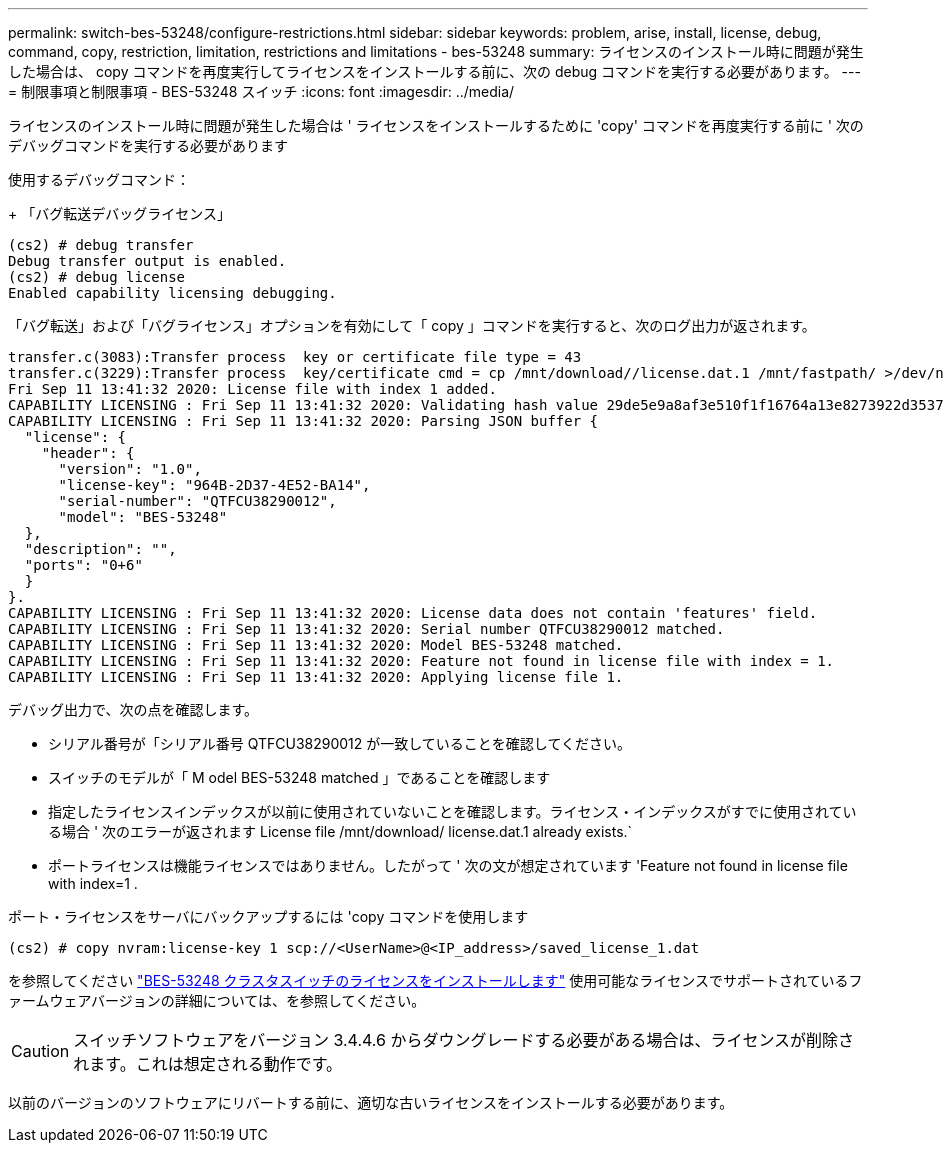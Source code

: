 ---
permalink: switch-bes-53248/configure-restrictions.html 
sidebar: sidebar 
keywords: problem, arise, install, license, debug, command, copy, restriction, limitation, restrictions and limitations - bes-53248 
summary: ライセンスのインストール時に問題が発生した場合は、 copy コマンドを再度実行してライセンスをインストールする前に、次の debug コマンドを実行する必要があります。 
---
= 制限事項と制限事項 - BES-53248 スイッチ
:icons: font
:imagesdir: ../media/


[role="lead"]
ライセンスのインストール時に問題が発生した場合は ' ライセンスをインストールするために 'copy' コマンドを再度実行する前に ' 次のデバッグコマンドを実行する必要があります

使用するデバッグコマンド：

+ 「バグ転送デバッグライセンス」

[listing]
----
(cs2) # debug transfer
Debug transfer output is enabled.
(cs2) # debug license
Enabled capability licensing debugging.
----
「バグ転送」および「バグライセンス」オプションを有効にして「 copy 」コマンドを実行すると、次のログ出力が返されます。

[listing]
----
transfer.c(3083):Transfer process  key or certificate file type = 43
transfer.c(3229):Transfer process  key/certificate cmd = cp /mnt/download//license.dat.1 /mnt/fastpath/ >/dev/null 2>&1CAPABILITY LICENSING :
Fri Sep 11 13:41:32 2020: License file with index 1 added.
CAPABILITY LICENSING : Fri Sep 11 13:41:32 2020: Validating hash value 29de5e9a8af3e510f1f16764a13e8273922d3537d3f13c9c3d445c72a180a2e6.
CAPABILITY LICENSING : Fri Sep 11 13:41:32 2020: Parsing JSON buffer {
  "license": {
    "header": {
      "version": "1.0",
      "license-key": "964B-2D37-4E52-BA14",
      "serial-number": "QTFCU38290012",
      "model": "BES-53248"
  },
  "description": "",
  "ports": "0+6"
  }
}.
CAPABILITY LICENSING : Fri Sep 11 13:41:32 2020: License data does not contain 'features' field.
CAPABILITY LICENSING : Fri Sep 11 13:41:32 2020: Serial number QTFCU38290012 matched.
CAPABILITY LICENSING : Fri Sep 11 13:41:32 2020: Model BES-53248 matched.
CAPABILITY LICENSING : Fri Sep 11 13:41:32 2020: Feature not found in license file with index = 1.
CAPABILITY LICENSING : Fri Sep 11 13:41:32 2020: Applying license file 1.
----
デバッグ出力で、次の点を確認します。

* シリアル番号が「シリアル番号 QTFCU38290012 が一致していることを確認してください。
* スイッチのモデルが「 M odel BES-53248 matched 」であることを確認します
* 指定したライセンスインデックスが以前に使用されていないことを確認します。ライセンス・インデックスがすでに使用されている場合 ' 次のエラーが返されます License file /mnt/download/ license.dat.1 already exists.`
* ポートライセンスは機能ライセンスではありません。したがって ' 次の文が想定されています 'Feature not found in license file with index=1 .


ポート・ライセンスをサーバにバックアップするには 'copy コマンドを使用します

[listing]
----
(cs2) # copy nvram:license-key 1 scp://<UserName>@<IP_address>/saved_license_1.dat
----
を参照してください link:configure-licenses.html["BES-53248 クラスタスイッチのライセンスをインストールします"] 使用可能なライセンスでサポートされているファームウェアバージョンの詳細については、を参照してください。


CAUTION: スイッチソフトウェアをバージョン 3.4.4.6 からダウングレードする必要がある場合は、ライセンスが削除されます。これは想定される動作です。

以前のバージョンのソフトウェアにリバートする前に、適切な古いライセンスをインストールする必要があります。
